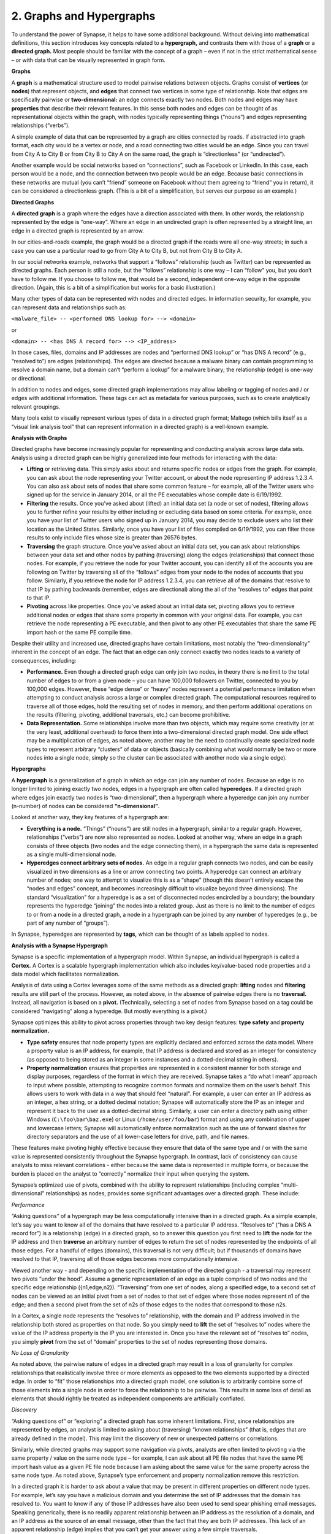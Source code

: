2. Graphs and Hypergraphs
=========================

To understand the power of Synapse, it helps to have some additional background. Without delving into mathematical definitions, this section introduces key concepts related to a **hypergraph,** and contrasts them with those of a **graph** or a **directed graph.** Most people should be familiar with the concept of a graph – even if not in the strict mathematical sense – or with data that can be visually represented in graph form.

**Graphs**

A **graph** is a mathematical structure used to model pairwise relations between objects. Graphs consist of **vertices** (or **nodes**) that represent objects, and **edges** that connect two vertices in some type of relationship. Note that edges are specifically pairwise or **two-dimensional:** an edge connects exactly two nodes. Both nodes and edges may have **properties** that describe their relevant features. In this sense both nodes and edges can be thought of as representational objects within the graph, with nodes typically representing things (“nouns”) and edges representing relationships (“verbs”).

A simple example of data that can be represented by a graph are cities connected by roads. If abstracted into graph format, each city would be a vertex or node, and a road connecting two cities would be an edge. Since you can travel from City A to City B or from City B to City A on the same road, the graph is “directionless” (or “undirected”).

Another example would be social networks based on “connections”, such as Facebook or LinkedIn. In this case, each person would be a node, and the connection between two people would be an edge. Because basic connections in these networks are mutual (you can’t “friend” someone on Facebook without them agreeing to “friend” you in return), it can be considered a directionless graph. (This is a bit of a simplification, but serves our purpose as an example.)

**Directed Graphs**

A **directed graph** is a graph where the edges have a direction associated with them. In other words, the relationship represented by the edge is “one-way”. Where an edge in an undirected graph is often represented by a straight line, an edge in a directed graph is represented by an arrow.

In our cities-and-roads example, the graph would be a directed graph if the roads were all one-way streets; in such a case you can use a particular road to go from City A to City B, but not from City B to City A.

In our social networks example, networks that support a “follows” relationship (such as Twitter) can be represented as directed graphs. Each person is still a node, but the “follows” relationship is one way – I can “follow” you, but you don’t have to follow me. If you choose to follow me, that would be a second, independent one-way edge in the opposite direction. (Again, this is a bit of a simplification but works for a basic illustration.)

Many other types of data can be represented with nodes and directed edges.  In information security, for example, you can represent data and relationships such as:

``<malware_file> -- <performed DNS lookup for> --> <domain>``

or

``<domain> -- <has DNS A record for> --> <IP_address>``

In those cases, files, domains and IP addresses are nodes and “performed DNS lookup” or “has DNS A record” (e.g., “resolved to”) are edges (relationships). The edges are directed because a malware binary can contain programming to resolve a domain name, but a domain can’t “perform a lookup” for a malware binary; the relationship (edge) is one-way or directional.

In addition to nodes and edges, some directed graph implementations may allow labeling or tagging of nodes and / or edges with additional information. These tags can act as metadata for various purposes, such as to create analytically relevant groupings.

Many tools exist to visually represent various types of data in a directed graph format; Maltego (which bills itself as a “visual link analysis tool” that can represent information in a directed graph) is a well-known example.

**Analysis with Graphs**

Directed graphs have become increasingly popular for representing and conducting analysis across large data sets. Analysis using a directed graph can be highly generalized into four methods for interacting with the data:

- **Lifting** or retrieving data. This simply asks about and returns specific nodes or edges from the graph. For example, you can ask about the node representing your Twitter account, or about the node representing IP address 1.2.3.4. You can also ask about sets of nodes that share some common feature – for example, all of the Twitter users who signed up for the service in January 2014, or all the PE executables whose compile date is 6/19/1992.

- **Filtering** the results. Once you’ve asked about (lifted) an initial data set (a node or set of nodes), filtering allows you to further refine your results by either including or excluding data based on some criteria. For example, once you have your list of Twitter users who signed up in January 2014, you may decide to exclude users who list their location as the United States. Similarly, once you have your list of files compiled on 6/19/1992, you can filter those results to only include files whose size is greater than 26576 bytes.

- **Traversing** the graph structure. Once you’ve asked about an initial data set, you can ask about relationships between your data set and other nodes by pathing (traversing) along the edges (relationships) that connect those nodes. For example, if you retrieve the node for your Twitter account, you can identify all of the accounts you are following on Twitter by traversing all of the “follows” edges from your node to the nodes of accounts that you follow. Similarly, if you retrieve the node for IP address 1.2.3.4, you can retrieve all of the domains that resolve to that IP by pathing backwards (remember, edges are directional) along the all of the “resolves to” edges that point to that IP.

- **Pivoting** across like properties. Once you’ve asked about an initial data set, pivoting allows you to retrieve additional nodes or edges that share some property in common with your original data. For example, you can retrieve the node representing a PE executable, and then pivot to any other PE executables that share the same PE import hash or the same PE compile time.

Despite their utility and increased use, directed graphs have certain limitations, most notably the “two-dimensionality” inherent in the concept of an edge. The fact that an edge can only connect exactly two nodes leads to a variety of consequences, including:

- **Performance.** Even though a directed graph edge can only join two nodes, in theory there is no limit to the total number of edges to or from a given node – you can have 100,000 followers on Twitter, connected to you by 100,000 edges. However, these “edge dense” or “heavy” nodes represent a potential performance limitation when attempting to conduct analysis across a large or complex directed graph. The computational resources required to traverse all of those edges, hold the resulting set of nodes in memory, and then perform additional operations on the results (filtering, pivoting, additional traversals, etc.) can become prohibitive.

- **Data Representation.** Some relationships involve more than two objects, which may require some creativity (or at the very least, additional overhead) to force them into a two-dimensional directed graph model. One side effect may be a multiplication of edges, as noted above; another may be the need to continually create specialized node types to represent arbitrary “clusters” of data or objects (basically combining what would normally be two or more nodes into a single node, simply so the cluster can be associated with another node via a single edge).

**Hypergraphs**

A **hypergraph** is a generalization of a graph in which an edge can join any number of nodes. Because an edge is no longer limited to joining exactly two nodes, edges in a hypergraph are often called **hyperedges**. If a directed graph where edges join exactly two nodes is “two-dimensional”, then a hypergraph where a hyperedge can join any number (n-number) of nodes can be considered **“n-dimensional”**.

Looked at another way, they key features of a hypergraph are:

- **Everything is a node.** “Things” (“nouns”) are still nodes in a hypergraph, similar to a regular graph. However, relationships (“verbs”) are now also represented as nodes. Looked at another way, where an edge in a graph consists of three objects (two nodes and the edge connecting them), in a hypergraph the same data is represented as a single multi-dimensional node.

- **Hyperedges connect arbitrary sets of nodes.** An edge in a regular graph connects two nodes, and can be easily visualized in two dimensions as a line or arrow connecting two points. A hyperedge can connect an arbitrary number of nodes; one way to attempt to visualize this is as a “shape” (though this doesn’t entirely escape the “nodes and edges” concept, and becomes increasingly difficult to visualize beyond three dimensions). The standard “visualization” for a hyperedge is as a set of disconnected nodes encircled by a boundary; the boundary represents the hyperedge “joining” the nodes into a related group. Just as there is no limit to the number of edges to or from a node in a directed graph, a node in a hypergraph can be joined by any number of hyperedges (e.g., be part of any number of “groups”).

In Synapse, hyperedges are represented by **tags,** which can be thought of as labels applied to nodes.

**Analysis with a Synapse Hypergraph**

Synapse is a specific implementation of a hypergraph model. Within Synapse, an individual hypergraph is called a **Cortex.** A Cortex is a scalable hypergraph implementation which also includes key/value-based node properties and a data model which facilitates normalization.

Analysis of data using a Cortex leverages some of the same methods as a directed graph: **lifting** nodes and **filtering** results are still part of the process. However, as noted above, in the absence of pairwise edges there is no **traversal.** Instead, all navigation is based on a **pivot.** (Technically, selecting a set of nodes from Synapse based on a tag could be considered “navigating” along a hyperedge. But mostly everything is a pivot.)

Synapse optimizes this ability to pivot across properties through two key design features: **type safety** and **property normalization.**

- **Type safety** ensures that node property types are explicitly declared and enforced across the data model. Where a property value is an IP address, for example, that IP address is declared and stored as an integer for consistency (as opposed to being stored as an integer in some instances and a dotted-decimal string in others).

- **Property normalization** ensures that properties are represented in a consistent manner for both storage and display purposes, regardless of the format in which they are received. Synapse takes a “do what I mean” approach to input where possible, attempting to recognize common formats and normalize them on the user’s behalf. This allows users to work with data in a way that should feel “natural”. For example, a user can enter an IP address as an integer, a hex string, or a dotted decimal notation; Synapse will automatically store the IP as an integer and represent it back to the user as a dotted-decimal string. Similarly, a user can enter a directory path using either Windows (``C:\foo\bar\baz.exe``) or Linux (``/home/user/foo/bar``) format and using any combination of upper and lowercase letters; Synapse will automatically enforce normalization such as the use of forward slashes for directory separators and the use of all lower-case letters for drive, path, and file names.

These features make pivoting highly effective because they ensure that data of the same type and / or with the same value is represented consistently throughout the Synapse hypergraph. In contrast, lack of consistency can cause analysts to miss relevant correlations - either because the same data is represented in multiple forms, or because the burden is placed on the analyst to “correctly” normalize their input when querying the system.

Synapse’s optimized use of pivots, combined with the ability to represent relationships (including complex “multi-dimensional” relationships) as nodes, provides some significant advantages over a directed graph. These include:

*Performance*

“Asking questions” of a hypergraph may be less computationally intensive than in a directed graph. As a simple example, let’s say you want to know all of the domains that have resolved to a particular IP address. “Resolves to” (“has a DNS A record for”) is a relationship (edge) in a directed graph, so to answer this question you first need to **lift** the node for the IP address and then **traverse** an arbitrary number of edges to return the set of nodes represented by the endpoints of all those edges. For a handful of edges (domains), this traversal is not very difficult; but if thousands of domains have resolved to that IP, traversing all of those edges becomes more computationally intensive.

Viewed another way - and depending on the specific implementation of the directed graph - a traversal may represent two pivots “under the hood”. Assume a generic representation of an edge as a tuple comprised of two nodes and the specific edge relationship ({n1,edge,n2}). “Traversing” from one set of nodes, along a specified edge, to a second set of nodes can be viewed as an initial pivot from a set of nodes to that set of edges where those nodes represent n1 of the edge; and then a second pivot from the set of n2s of those edges to the nodes that correspond to those n2s.

In a Cortex, a single node represents the “resolves to” relationship, with the domain and IP address involved in the relationship both stored as properties on that node. So you simply need to **lift** the set of “resolves to” nodes where the value of the IP address property is the IP you are interested in. Once you have the relevant set of “resolves to” nodes, you simply **pivot** from the set of “domain” properties to the set of nodes representing those domains.

*No Loss of Granularity*

As noted above, the pairwise nature of edges in a directed graph may result in a loss of granularity for complex relationships that realistically involve three or more elements as opposed to the two elements supported by a directed edge. In order to “fit” those relationships into a directed graph model, one solution is to arbitrarily combine some of those elements into a single node in order to force the relationship to be pairwise. This results in some loss of detail as elements that should rightly be treated as independent components are artificially conflated.

*Discovery*

“Asking questions of” or “exploring” a directed graph has some inherent limitations. First, since relationships are represented by edges, an analyst is limited to asking about (traversing) “known relationships” (that is, edges that are already defined in the model). This may limit the discovery of new or unexpected patterns or correlations.

Similarly, while directed graphs may support some navigation via pivots, analysts are often limited to pivoting via the same property / value on the same node type – for example, I can ask about all PE file nodes that have the same PE import hash value as a given PE file node because I am asking about the same value for the same property across the same node type. As noted above, Synapse’s type enforcement and property normalization remove this restriction.

In a directed graph it is harder to ask about a value that may be present in different properties on different node types. For example, let’s say you have a malicious domain and you determine the set of IP addresses that the domain has resolved to. You want to know if any of those IP addresses have also been used to send spear phishing email messages. Speaking generically, there is no readily apparent relationship between an IP address as the resolution of a domain, and an IP address as the source of an email message, other than the fact that they are both IP addresses. This lack of an apparent relationship (edge) implies that you can’t get your answer using a few simple traversals.

How you answer this question will vary depending on the specific implementation of the directed graph. However, if you assume an implementation with the following defined edges:

``<domain> -- <has DNS A record> --> <IP address>``

and 

``<IP address> -- <was source IP for> --> <RFC822 file>``

Then you may be able to obtain an answer through a multi-part query similar to the following:

1. Traverse the set of “has DNS A record” edges from the domain to obtain the set of IP addresses.
2. Traverse the set of “was source IP” edges from the resulting set of IP addresses to the set of RFC822 messages to get the messages (if any) associated with the IPs.
3. Traverse **back** along the “was source IP” edges from the RFC822 messages to get the IP addresses that were used to send email messages.

If the above sounds messy and a bit redundant, it’s because to an extent, it is. There may be slightly more “elegant” solutions given alternate directed graph implementations (for example, if the source IP of an email message was stored as a property on the email message node as opposed to being associated with the message via an edge). But it still requires some creative navigation amongst nodes, edges, and properties to find the answer.

In a Synapse hypergraph Cortex, the IP addresses appear as properties on both the set of “domain has DNS A record” nodes (as the “resolved to” property, for example) and the set of “spear phishing email nodes” (as the “source IP” property, for example). You can simply pivot between the two node types based on the value of those properties to find your answer. Not only is the navigation itself significantly easier, but you are able to readily ask questions across disparate or arbitrary data types (DNS records and email messages), as long as they share some value in common – even if that value represents a different property in each case.

**Conclusions**

Though hypergraphs may be less familiar conceptually than traditional graphs, they offer distinct performance and analytical advantages over directed graph models, addressing historical shortcomings in representation, navigation, and analytical capability. Synapse, as a specific implementation of a hypergraph model, incorporates additional design features (type safety, property normalization, and a robust query language, in addition to storage and indexing optimization for performance) that further enhance its power and flexibility as an analysis tool.







